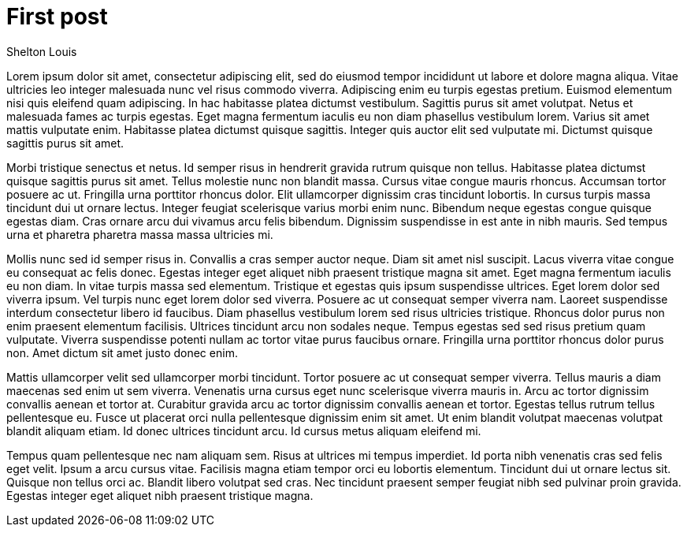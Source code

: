 # First post
Shelton Louis
:description: 'Lorem ipsum dolor sit amet'
:pub_date: 2022-07-08
:hero_image: /blog-placeholder-3.jpg


Lorem ipsum dolor sit amet, consectetur adipiscing elit, sed do eiusmod tempor incididunt ut labore et dolore magna aliqua. Vitae ultricies leo integer malesuada nunc vel risus commodo viverra. Adipiscing enim eu turpis egestas pretium. Euismod elementum nisi quis eleifend quam adipiscing. In hac habitasse platea dictumst vestibulum. Sagittis purus sit amet volutpat. Netus et malesuada fames ac turpis egestas. Eget magna fermentum iaculis eu non diam phasellus vestibulum lorem. Varius sit amet mattis vulputate enim. Habitasse platea dictumst quisque sagittis. Integer quis auctor elit sed vulputate mi. Dictumst quisque sagittis purus sit amet.

Morbi tristique senectus et netus. Id semper risus in hendrerit gravida rutrum quisque non tellus. Habitasse platea dictumst quisque sagittis purus sit amet. Tellus molestie nunc non blandit massa. Cursus vitae congue mauris rhoncus. Accumsan tortor posuere ac ut. Fringilla urna porttitor rhoncus dolor. Elit ullamcorper dignissim cras tincidunt lobortis. In cursus turpis massa tincidunt dui ut ornare lectus. Integer feugiat scelerisque varius morbi enim nunc. Bibendum neque egestas congue quisque egestas diam. Cras ornare arcu dui vivamus arcu felis bibendum. Dignissim suspendisse in est ante in nibh mauris. Sed tempus urna et pharetra pharetra massa massa ultricies mi.

Mollis nunc sed id semper risus in. Convallis a cras semper auctor neque. Diam sit amet nisl suscipit. Lacus viverra vitae congue eu consequat ac felis donec. Egestas integer eget aliquet nibh praesent tristique magna sit amet. Eget magna fermentum iaculis eu non diam. In vitae turpis massa sed elementum. Tristique et egestas quis ipsum suspendisse ultrices. Eget lorem dolor sed viverra ipsum. Vel turpis nunc eget lorem dolor sed viverra. Posuere ac ut consequat semper viverra nam. Laoreet suspendisse interdum consectetur libero id faucibus. Diam phasellus vestibulum lorem sed risus ultricies tristique. Rhoncus dolor purus non enim praesent elementum facilisis. Ultrices tincidunt arcu non sodales neque. Tempus egestas sed sed risus pretium quam vulputate. Viverra suspendisse potenti nullam ac tortor vitae purus faucibus ornare. Fringilla urna porttitor rhoncus dolor purus non. Amet dictum sit amet justo donec enim.

Mattis ullamcorper velit sed ullamcorper morbi tincidunt. Tortor posuere ac ut consequat semper viverra. Tellus mauris a diam maecenas sed enim ut sem viverra. Venenatis urna cursus eget nunc scelerisque viverra mauris in. Arcu ac tortor dignissim convallis aenean et tortor at. Curabitur gravida arcu ac tortor dignissim convallis aenean et tortor. Egestas tellus rutrum tellus pellentesque eu. Fusce ut placerat orci nulla pellentesque dignissim enim sit amet. Ut enim blandit volutpat maecenas volutpat blandit aliquam etiam. Id donec ultrices tincidunt arcu. Id cursus metus aliquam eleifend mi.

Tempus quam pellentesque nec nam aliquam sem. Risus at ultrices mi tempus imperdiet. Id porta nibh venenatis cras sed felis eget velit. Ipsum a arcu cursus vitae. Facilisis magna etiam tempor orci eu lobortis elementum. Tincidunt dui ut ornare lectus sit. Quisque non tellus orci ac. Blandit libero volutpat sed cras. Nec tincidunt praesent semper feugiat nibh sed pulvinar proin gravida. Egestas integer eget aliquet nibh praesent tristique magna.

